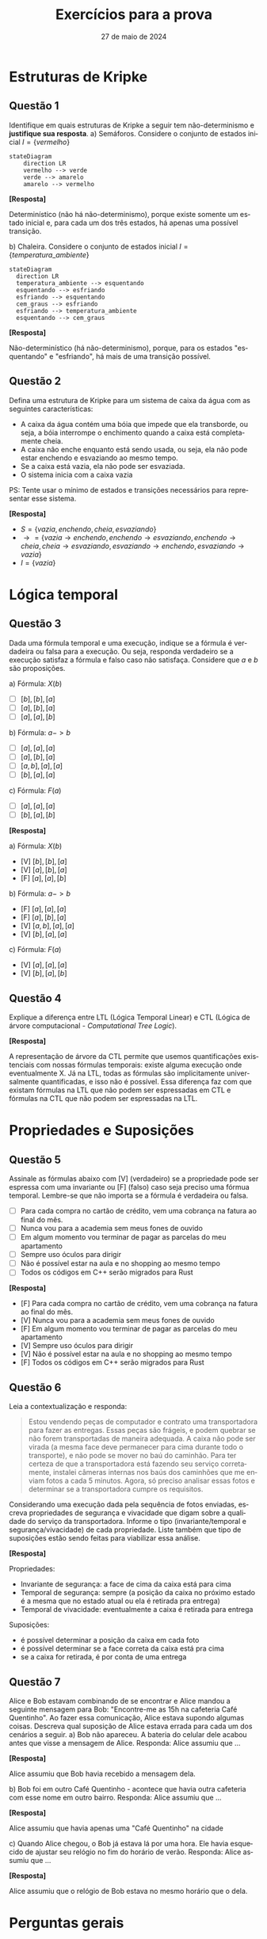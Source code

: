 :PROPERTIES:
:ID:       d6853f9e-c807-42ea-bfa7-a8488540d545
:END:
#+title:     Exercícios para a prova
#+EMAIL:     gabrielamoreira05@gmail.com
#+DATE:      27 de maio de 2024
#+LANGUAGE:  en
#+OPTIONS:    toc:t html5-fancy:t
#+LaTeX_CLASS: bugarela-article
#+LATEX_COMPILER: pdflatex
#+LATEX_HEADER:  \usepackage[margin=2cm]{geometry} \usepackage{enumitem} \setlist{noitemsep, topsep=0pt}
#+cite_export: csl ~/MEGA/csl/associacao-brasileira-de-normas-tecnicas.csl
#+HTML_DOCTYPE: html5

* Estruturas de Kripke
** Questão 1
 Identifique em quais estruturas de Kripke a seguir tem não-determinismo e *justifique sua resposta*.
   a) Semáforos. Considere o conjunto de estados inicial $I = \{vermelho\}$
        #+ATTR_HTML: :width 600px :center nil
        #+begin_src mermaid :file 1a.png :theme neutral :width 400px :background-color transparent
        stateDiagram
            direction LR
            vermelho --> verde
            verde --> amarelo
            amarelo --> vermelho
        #+end_src
        #+begin_details
        #+html:<summary><b>[Resposta]</b></summary>

        Determinístico (não há não-determinismo), porque existe somente um estado inicial e, para cada um dos três estados, há apenas uma possível transição.
        #+end_details

   b) Chaleira. Considere o conjunto de estados inicial $I = \{temperatura\_ambiente\}$
        #+ATTR_HTML: :width 600px :center nil
       #+begin_src mermaid :file 2b.png :theme neutral :width 400px :background-color transparent
       stateDiagram
         direction LR
         temperatura_ambiente --> esquentando
         esquentando --> esfriando
         esfriando --> esquentando
         cem_graus --> esfriando
         esfriando --> temperatura_ambiente
         esquentando --> cem_graus
       #+end_src

       #+begin_details
       #+html:<summary><b>[Resposta]</b></summary>

       Não-determinístico (há não-determinismo), porque, para os estados "esquentando" e "esfriando", há mais de uma transição possível.
       #+end_details

** Questão 2
Defina uma estrutura de Kripke para um sistema de caixa da água com as seguintes características:
   - A caixa da água contém uma bóia que impede que ela transborde, ou seja, a bóia interrompe o enchimento quando a caixa está completamente cheia.
   - A caixa não enche enquanto está sendo usada, ou seja, ela não pode estar enchendo e esvaziando ao mesmo tempo.
   - Se a caixa está vazia, ela não pode ser esvaziada.
   - O sistema inicia com a caixa vazia
   PS: Tente usar o mínimo de estados e transições necessários para representar esse sistema.
   #+begin_details
   #+html:<summary><b>[Resposta]</b></summary>
     - $S = \{vazia, enchendo, cheia, esvaziando\}$
     - $\rightarrow = \{vazia \rightarrow enchendo, enchendo \rightarrow esvaziando, enchendo \rightarrow cheia, cheia \rightarrow esvaziando, esvaziando \rightarrow enchendo, esvaziando \rightarrow vazia\}$
     - $I = \{vazia\}$
   #+end_details

* Lógica temporal
** Questão 3
Dada uma fórmula temporal e uma execução, indique se a fórmula é verdadeira ou falsa para a execução. Ou seja, responda verdadeiro se a execução satisfaz a fórmula e falso caso não satisfaça. Considere que $a$ e $b$ são proposições.

   a) Fórmula: $X(b)$
      - [ ] $[b], [b], [a]$
      - [ ] $[a], [b], [a]$
      - [ ] $[a], [a], [b]$
   b) Fórmula: $a -> b$
      - [ ] $[a], [a], [a]$
      - [ ] $[a], [b], [a]$
      - [ ] $[a, b], [a], [a]$
      - [ ] $[b], [a], [a]$
   c) Fórmula: $F(a)$
      - [ ] $[a], [a], [a]$
      - [ ] $[b], [a], [b]$

   #+begin_details
   #+html:<summary><b>[Resposta]</b></summary>

   a) Fórmula: $X(b)$
      - [V] $[b], [b], [a]$
      - [V] $[a], [b], [a]$
      - [F] $[a], [a], [b]$
   b) Fórmula: $a -> b$
      - [F] $[a], [a], [a]$
      - [F] $[a], [b], [a]$
      - [V] $[a, b], [a], [a]$
      - [V] $[b], [a], [a]$
   c) Fórmula: $F(a)$
      - [V] $[a], [a], [a]$
      - [V] $[b], [a], [b]$

   #+end_details

** Questão 4
Explique a diferença entre LTL (Lógica Temporal Linear) e CTL (Lógica de árvore computacional - /Computational Tree Logic/).
   #+begin_details
   #+html:<summary><b>[Resposta]</b></summary>

   A representação de árvore da CTL permite que usemos quantificações existenciais com nossas fórmulas temporais: existe alguma execução onde eventualmente X. Já na LTL, todas as fórmulas são implicitamente universalmente quantificadas, e isso não é possível. Essa diferença faz com que existam fórmulas na LTL que não podem ser espressadas em CTL e fórmulas na CTL que não podem ser espressadas na LTL.
   #+end_details

* Propriedades e Suposições
# - Qual das fórmulas abaixo pode ser uma invariante?
** Questão 5
Assinale as fórmulas abaixo com [V] (verdadeiro) se a propriedade pode ser espressa com uma invariante ou [F] (falso) caso seja preciso uma fórmua temporal. Lembre-se que não importa se a fórmula é verdadeira ou falsa.
  - [ ] Para cada compra no cartão de crédito, vem uma cobrança na fatura ao final do mês.
  - [ ] Nunca vou para a academia sem meus fones de ouvido
  - [ ] Em algum momento vou terminar de pagar as parcelas do meu apartamento
  - [ ] Sempre uso óculos para dirigir
  - [ ] Não é possível estar na aula e no shopping ao mesmo tempo
  - [ ] Todos os códigos em C++ serão migrados para Rust
#+begin_details
#+html:<summary><b>[Resposta]</b></summary>
  - [F] Para cada compra no cartão de crédito, vem uma cobrança na fatura ao final do mês.
  - [V] Nunca vou para a academia sem meus fones de ouvido
  - [F] Em algum momento vou terminar de pagar as parcelas do meu apartamento
  - [V] Sempre uso óculos para dirigir
  - [V] Não é possível estar na aula e no shopping ao mesmo tempo
  - [F] Todos os códigos em C++ serão migrados para Rust

#+end_details

** Questão 6
Leia a contextualização e responda:
#+begin_quote
Estou vendendo peças de computador e contrato uma transportadora para fazer as entregas. Essas peças são frágeis, e podem quebrar se não forem transportadas de maneira adequada. A caixa não pode ser virada (a mesma face deve permanecer para cima durante todo o transporte), e não pode se mover no baú do caminhão. Para ter certeza de que a transportadora está fazendo seu serviço corretamente, instalei câmeras internas nos baús dos caminhões que me enviam fotos a cada 5 minutos. Agora, só preciso analisar essas fotos e determinar se a transportadora cumpre os requisitos.
#+end_quote

Considerando uma execução dada pela sequência de fotos enviadas, escreva propriedades de segurança e vivacidade que digam sobre a qualidade do serviço da transportadora. Informe o tipo (invariante/temporal e segurança/vivacidade) de cada propriedade. Liste também que tipo de suposições estão sendo feitas para viabilizar essa análise.

#+begin_details
#+html:<summary><b>[Resposta]</b></summary>
Propriedades:
- Invariante de segurança: a face de cima da caixa está para cima
- Temporal de segurança: sempre (a posição da caixa no próximo estado é a mesma que no estado atual ou ela é retirada pra entrega)
- Temporal de vivacidade: eventualmente a caixa é retirada para entrega

Suposições:
- é possível determinar a posição da caixa em cada foto
- é possível determinar se a face correta da caixa está pra cima
- se a caixa for retirada, é por conta de uma entrega
#+end_details

** Questão 7
Alice e Bob estavam combinando de se encontrar e Alice mandou a seguinte mensagem para Bob: "Encontre-me as 15h na cafeteria Café Quentinho". Ao fazer essa comunicação, Alice estava supondo algumas coisas. Descreva qual suposição de Alice estava errada para cada um dos cenários a seguir.
   a) Bob não apareceu. A bateria do celular dele acabou antes que visse a mensagem de Alice.
        Responda: Alice assumiu que ...
        #+begin_details
        #+html:<summary><b>[Resposta]</b></summary>

        Alice assumiu que Bob havia recebido a mensagem dela.
        #+end_details
   b) Bob foi em outro Café Quentinho - acontece que havia outra cafeteria com esse nome em outro bairro.
        Responda: Alice assumiu que ...
        #+begin_details
        #+html:<summary><b>[Resposta]</b></summary>

        Alice assumiu que havia apenas uma "Café Quentinho" na cidade
        #+end_details
   c) Quando Alice chegou, o Bob já estava lá por uma hora. Ele havia esquecido de ajustar seu relógio no fim do horário de verão.
        Responda: Alice assumiu que ...
        #+begin_details
        #+html:<summary><b>[Resposta]</b></summary>

        Alice assumiu que o relógio de Bob estava no mesmo horário que o dela.
        #+end_details

* Perguntas gerais
** Questão 8
Suponha que temos um modelo e uma propriedade que é violada numa execução de 5 passos. Considere que estamos usando um simulador aleatório com até 10.000 amostras e 10 passos, e um /model checker/ com até 10 passos. Assinale com verdadeiro ou falso *e justifque sua resposta*.
  - [ ] O simulador irá encontar um contraexemplo para propriedades
  - [ ] O /model checker/ encontrará um contraexemplo de 5 passos
  - [ ] O /model checker/ demorará mais tempo que o simulador para responder
  - [ ] O simulador demorará mais tempo que o /model checker/ para responder
  - [ ] O /model checker/ poderá finalizar a execução sem encontrar o contraexemplo
  - [ ] O simulador pode encontrar um contraexemplo de 9 passos

  #+begin_details
  #+html:<summary><b>[Resposta]</b></summary>

  - [F] O simulador irá encontar um contraexemplo para propriedades
  - [V] O /model checker/ encontrará um contraexemplo de 5 passos
  - [F] O /model checker/ demorará mais tempo que o simulador para responder
  - [F] O simulador demorará mais tempo que o /model checker/ para responder
  - [F] O /model checker/ poderá finalizar a execução sem encontrar o contraexemplo
  - [V] O simulador pode encontrar um contraexemplo de 9 passos
  #+end_details

* TLA+ e Quint
# - Match entre spec e descrição em português
** Questão 9
Dada uma especificação simples, escreva uma breve descrição do que ela faz. Observe o seguinte exemplo:
Quint:
#+begin_src quint
var x: int

action init = x' = 0

action step = x' = if (x < 10) x + 1 else x
#+end_src

TLA+:
#+begin_src tla
VARIABLE x

Init == x = 0

Next == x' = IF (x < 10) THEN x + 1 ELSE x
#+end_src

Poderíamos descrever como: Um modelo onde x começa em zero e é incrementado até chegar a 10, com incrementos de tamanho 1. Ao chegar a 10, x permanece com o mesmo valor pra sempre

Agora, responda com uma descrição para cada especificação abaixo:

*** Especificação A
Quint:
#+begin_src quint
var x: int

action init = x' = 0

action step = any {
  all {
    x < 5,
    x' = x + 1
  },
  all {
    x > -5,
    x' = x - 1
  }
}
#+end_src

TLA+
#+begin_src tla
VARIABLE x

Init == x = 0

Next ==
  \/ /\ x < 5
     /\ x' = x + 1
  \/ /\ x > -5
     /\ x' = x - 1

#+end_src

#+begin_details
#+html:<summary><b>[Resposta]</b></summary>

Um modelo onde x começa em zero e pode ser incrementado em 1 caso seja menor que 5, ou decrementado em 1 caso seja maior que -5. Ou seja, a cada passo x terá seu valor modificado (mais um ou menos um) e permanecerá sempre entre -5 e 5.
#+end_details

*** Especificação B
Quint:
#+begin_src quint
var x: int

action init = x' = 1

action step = {
  nondet v = 1.to(10).oneOf()
  all {
    x != v,
    x' = v
  }
}
#+end_src

TLA+:
#+begin_src tla
VARIABLE x

Init == x = 1

Next == \E v \in 1..10:
  /\ x /= v
  /\ x' = v
#+end_src

#+begin_details
#+html:<summary><b>[Resposta]</b></summary>

Um modelo onde x começa em 1 e a cada passo recebe um novo valor, diferente do atual, entre 1 e 10.
#+end_details

** Questão 10
Considere o modelo a seguir:

Quint:
#+begin_src quint
var x: int

action init = x' = 10

action step = any {
  all {
    x < 20,
    x % 2 == 0,
    x' = x + 3
  },
  all {
    x > 5,
    x' = x - 1
  }
}
#+end_src

TLA+:
#+begin_src tla
VARIABLE x

Init == x = 10

Next ==
  \/ /\ x < 20
     /\ x % 2 = 0
     /\ x' = x + 3
  \/ /\ x > 5
     /\ x' = x - 1
#+end_src

Para cada execução a seguir, assinale verdadeiro se o modelo permite a execução e falso caso contrário. Quando responder falso, *justifique sua resposta*.
- [ ] =x: 7, x: 6, x: 9, x: 8=
- [ ] =x: 10, x: 13, x: 12, x: 11, x: 10=
- [ ] =x: 10, x: 9, x: 8, x: 11=
- [ ] =x: 10, x: 9, x: 12, x: 15=

#+begin_details
#+html:<summary><b>[Resposta]</b></summary>

- [F] =x: 7, x: 6, x: 9, x: 8=
  - x não pode ser 7 no estado inicial. Deve ser 10.
- [V] =x: 10, x: 13, x: 12, x: 11, x: 10=
- [V] =x: 10, x: 9, x: 8, x: 11=
- [F] =x: 10, x: 9, x: 12, x: 15=
    - não podemos somar 3 ao 9 para chegar em 12, porque uma das pré-condições para somar 3 é que x seja divisível por 2, e 9 não é.
#+end_details

** Questão 11
O operador primed (='=) permite que escrevamos predicados sobre o próximo estado. Assinale verdadeiro se o operador primed está sendo usado corretamente, ou falso se o uso resultará em um erro. Caso responder falso, *justifique sua resposta*. Considere que x e y são variáveis. As respostas para Quint ou TLA+ são as mesmas, responda apenas uma delas.

Quint:
- [ ] =all { x' = 1, x' = 2 }=
- [ ] =any { x' = 1, x' = 2 }=
- [ ] =all { x' = 1, y' = 2 }=
- [ ] =any { x' = 1, y' = 2 }=

TLA+:
- [ ] =x' = 1 /\ x' = 2=
- [ ] =x' = 1 \/ x' = 2=
- [ ] =x' = 1 /\ y' = 2=
- [ ] =x' = 1 \/ y' = 2=

#+begin_details
#+html:<summary><b>[Resposta]</b></summary>

Quint:
- [F] =all { x' = 1, x' = 2 }=
  - x é atualizado duas vezes na mesma ação
- [V] =any { x' = 1, x' = 2 }=
- [V] =all { x' = 1, y' = 2 }=
- [F] =any { x' = 1, y' = 2 }=
  - atualização desbalanceada: em uma das ramificações apenas x é atualizado, e em outra apenas y

TLA+:
- [F] =x' = 1 /\ x' = 2=
  - x é atualizado duas vezes na mesma ação
- [V] =x' = 1 \/ x' = 2=
- [V] =x' = 1 /\ y' = 2=
- [F] =x' = 1 \/ y' = 2=
  - atualização desbalanceada: em uma das ramificações apenas x é atualizado, e em outra apenas y

#+end_details

** Questão 12
 Agora escreva a propriedade em Quint ou em TLA+ para:

   a) "Não é possível estar na aula e no shopping ao mesmo tempo". Considere que existam duas variáveis de estado do tipo =bool=: =na_aula= e =no_shopping=.
   b) "Sempre uso óculos para dirigir". Considere que existam duas variáveis de estado do tipo =bool=: =estou_dirigindo= e =estou_de_oculos=.
   c) "Em algum momento vou terminar de pagar as parcelas do meu apartamento". Considere que exista uma variável de estado do tipo =int= para o número restante de parcelas: =parcelas_restantes=.
   d) "Todos os códigos em C++ serão migrados para Rust". Considere que exista uma variável =codigos= do tipo =int -> { codigo: str, linguagem: str }= sendo a chave (domínio) um identificador único daquele código e o campo =linguagem= pode conter ="c++"=, ="haskell"= ou ="rust"=.

#+begin_details
#+html:<summary><b>[Resposta]</b></summary>
  a) =not(na_aula) or not(no_shopping)=
  b) =estou_dirigindo implies estou_de_oculos=
  c) src_quint[:exports code]{eventually(parcelas_restantes == 0)}
  d) src_quint[:exports code]{codigos.keys().forall(k => codigos.get(k).linguagem == "c++" implies eventually(codigos.get(k).linguagem == "rust"))}
#+end_details

# - Dada uma definição/especificação, onde há não-determinismo?
# - Fill blanks
